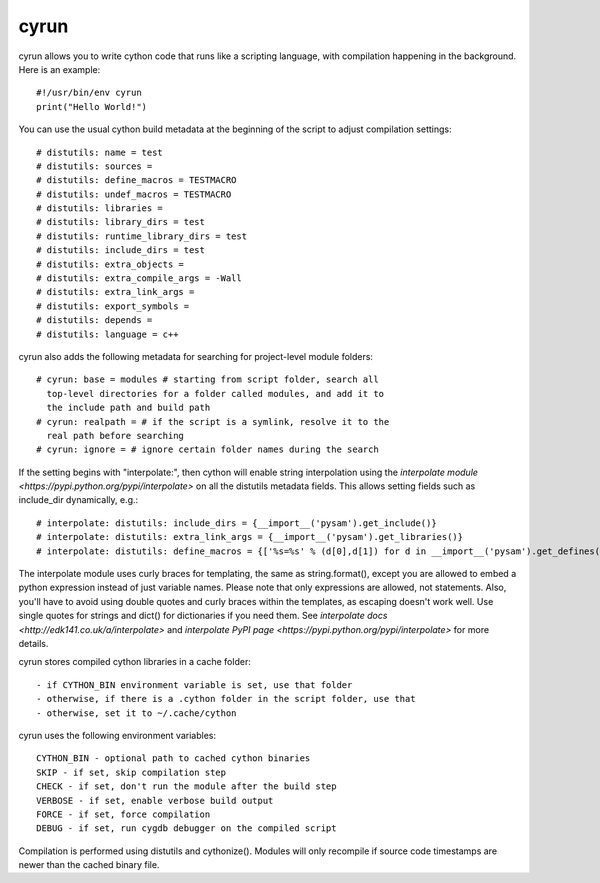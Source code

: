 cyrun
=====

cyrun allows you to write cython code that runs like a scripting language,
with compilation happening in the background. Here is an example::

    #!/usr/bin/env cyrun
    print("Hello World!")

You can use the usual cython build metadata at the beginning of the
script to adjust compilation settings::

    # distutils: name = test
    # distutils: sources = 
    # distutils: define_macros = TESTMACRO
    # distutils: undef_macros = TESTMACRO
    # distutils: libraries = 
    # distutils: library_dirs = test
    # distutils: runtime_library_dirs = test
    # distutils: include_dirs = test
    # distutils: extra_objects = 
    # distutils: extra_compile_args = -Wall
    # distutils: extra_link_args = 
    # distutils: export_symbols = 
    # distutils: depends = 
    # distutils: language = c++

cyrun also adds the following metadata for searching for project-level module folders::

    # cyrun: base = modules # starting from script folder, search all
      top-level directories for a folder called modules, and add it to
      the include path and build path
    # cyrun: realpath = # if the script is a symlink, resolve it to the
      real path before searching
    # cyrun: ignore = # ignore certain folder names during the search

If the setting begins with "interpolate:", then cython
will enable string interpolation using the `interpolate module
<https://pypi.python.org/pypi/interpolate>` on all the distutils metadata
fields. This allows setting fields such as include_dir dynamically, e.g.::

    # interpolate: distutils: include_dirs = {__import__('pysam').get_include()}
    # interpolate: distutils: extra_link_args = {__import__('pysam').get_libraries()}
    # interpolate: distutils: define_macros = {['%s=%s' % (d[0],d[1]) for d in __import__('pysam').get_defines()]}

The interpolate module uses curly braces for templating, the same as
string.format(), except you are allowed to embed a python expression
instead of just variable names. Please note that only expressions are
allowed, not statements. Also, you'll have to avoid using double quotes
and curly braces within the templates, as escaping doesn't work well. Use
single quotes for strings and dict() for dictionaries if you need
them. See `interpolate docs <http://edk141.co.uk/a/interpolate>` and `interpolate
PyPI page <https://pypi.python.org/pypi/interpolate>` for more details.

cyrun stores compiled cython libraries in a cache folder::

    - if CYTHON_BIN environment variable is set, use that folder
    - otherwise, if there is a .cython folder in the script folder, use that
    - otherwise, set it to ~/.cache/cython

cyrun uses the following environment variables::

    CYTHON_BIN - optional path to cached cython binaries
    SKIP - if set, skip compilation step
    CHECK - if set, don't run the module after the build step
    VERBOSE - if set, enable verbose build output
    FORCE - if set, force compilation
    DEBUG - if set, run cygdb debugger on the compiled script

Compilation is performed using distutils and cythonize(). Modules will
only recompile if source code timestamps are newer than the cached
binary file.
